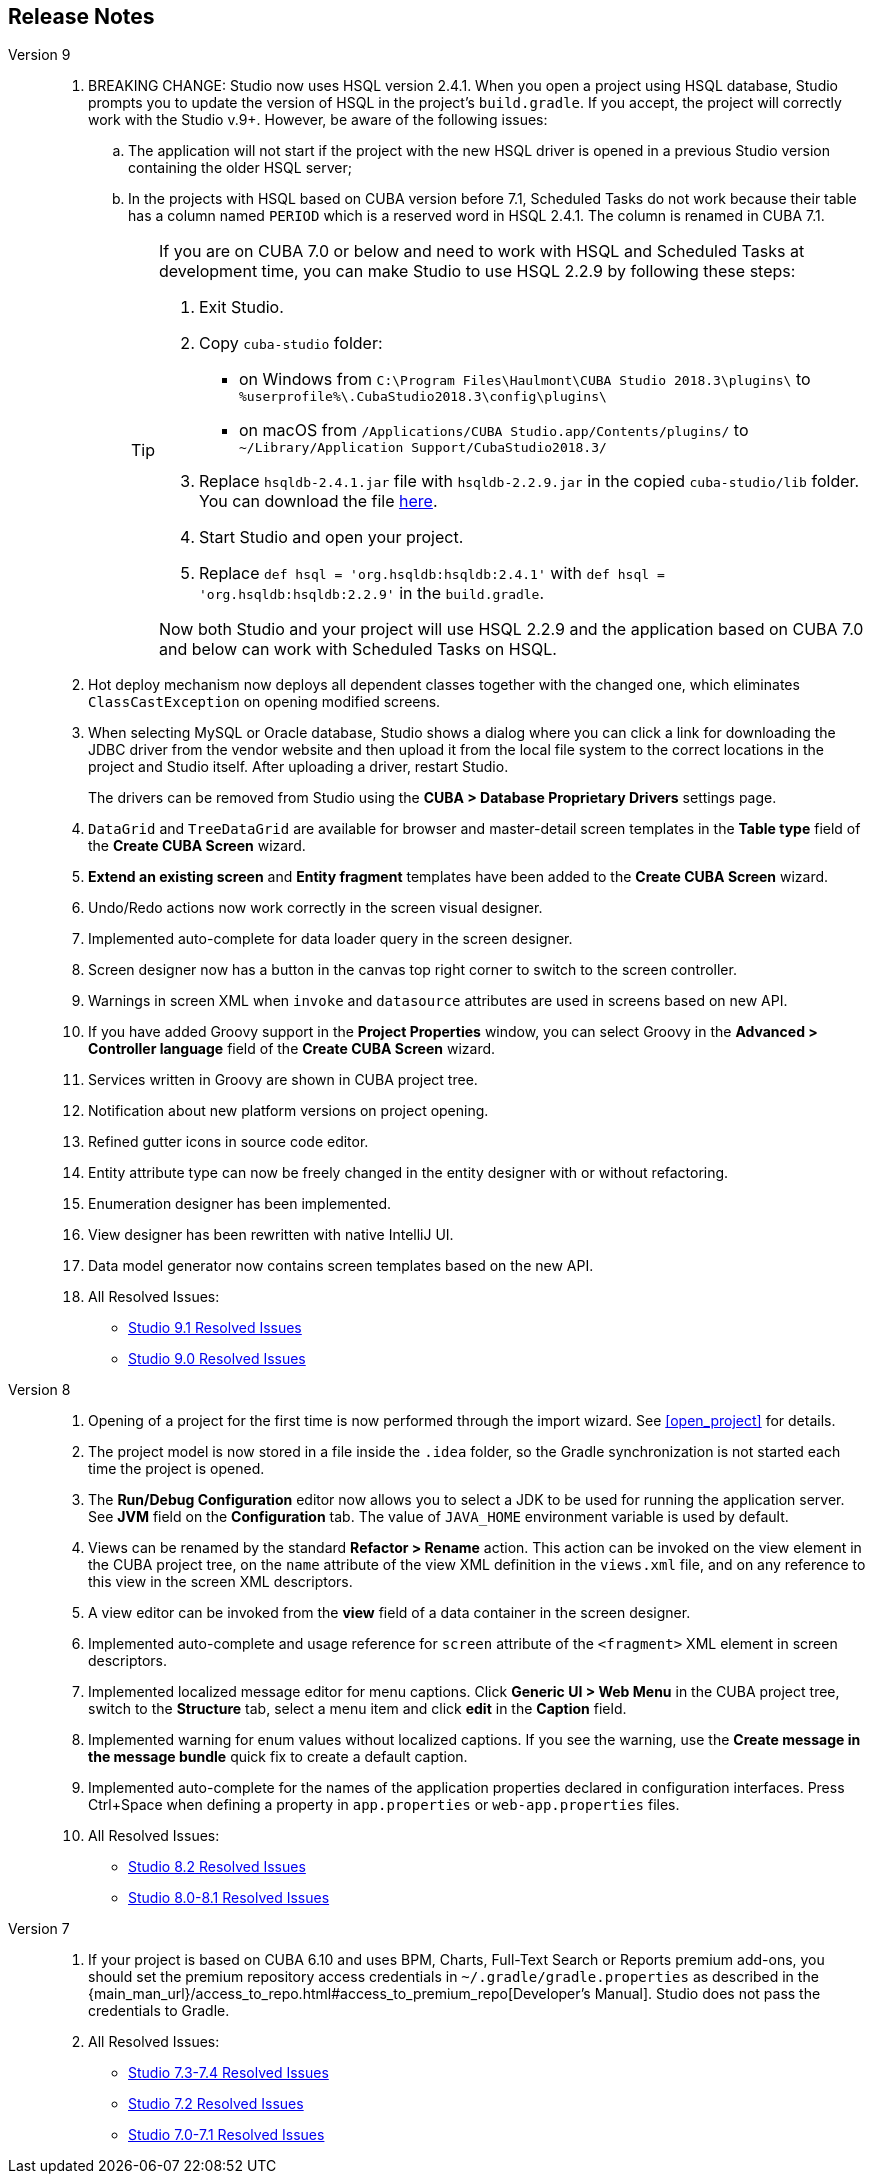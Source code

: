 :sourcesdir: ../../source

[[release_notes]]
== Release Notes

Version 9::
+
--
. BREAKING CHANGE: Studio now uses HSQL version 2.4.1. When you open a project using HSQL database, Studio prompts you to update the version of HSQL in the project's `build.gradle`. If you accept, the project will correctly work with the Studio v.9+. However, be aware of the following issues:
.. The application will not start if the project with the new HSQL driver is opened in a previous Studio version containing the older HSQL server;
.. In the projects with HSQL based on CUBA version before 7.1, Scheduled Tasks do not work because their table has a column named `PERIOD` which is a reserved word in HSQL 2.4.1. The column is renamed in CUBA 7.1.
+
[TIP]
====
If you are on CUBA 7.0 or below and need to work with HSQL and Scheduled Tasks at development time, you can make Studio to use HSQL 2.2.9 by following these steps:

. Exit Studio.

. Copy `cuba-studio` folder:
** on Windows from `C:\Program Files\Haulmont\CUBA Studio 2018.3\plugins\` to `%userprofile%\.CubaStudio2018.3\config\plugins\`
** on macOS from `/Applications/CUBA Studio.app/Contents/plugins/` to `~/Library/Application Support/CubaStudio2018.3/`

. Replace `hsqldb-2.4.1.jar` file with `hsqldb-2.2.9.jar` in the copied `cuba-studio/lib` folder. You can download the file http://central.maven.org/maven2/org/hsqldb/hsqldb/2.2.9/hsqldb-2.2.9.jar[here].

. Start Studio and open your project.

. Replace `def hsql = 'org.hsqldb:hsqldb:2.4.1'` with `def hsql = 'org.hsqldb:hsqldb:2.2.9'` in the `build.gradle`.

Now both Studio and your project will use HSQL 2.2.9 and the application based on CUBA 7.0 and below can work with Scheduled Tasks on HSQL.
====

. Hot deploy mechanism now deploys all dependent classes together with the changed one, which eliminates `ClassCastException` on opening modified screens.

. When selecting MySQL or Oracle database, Studio shows a dialog where you can click a link for downloading the JDBC driver from the vendor website and then upload it from the local file system to the correct locations in the project and Studio itself. After uploading a driver, restart Studio.
+
The drivers can be removed from Studio using the *CUBA > Database Proprietary Drivers* settings page.

. `DataGrid` and `TreeDataGrid` are available for browser and master-detail screen templates in the *Table type* field of the *Create CUBA Screen* wizard.

. *Extend an existing screen* and *Entity fragment* templates have been added to the *Create CUBA Screen* wizard.

. Undo/Redo actions now work correctly in the screen visual designer.

. Implemented auto-complete for data loader query in the screen designer.

. Screen designer now has a button in the canvas top right corner to switch to the screen controller.

. Warnings in screen XML when `invoke` and `datasource` attributes are used in screens based on new API.

. If you have added Groovy support in the *Project Properties* window, you can select Groovy in the *Advanced > Controller language* field of the *Create CUBA Screen* wizard.

. Services written in Groovy are shown in CUBA project tree.

. Notification about new platform versions on project opening.

. Refined gutter icons in source code editor.

. Entity attribute type can now be freely changed in the entity designer with or without refactoring.

. Enumeration designer has been implemented.

. View designer has been rewritten with native IntelliJ UI.

. Data model generator now contains screen templates based on the new API.

. All Resolved Issues:

** pass:macros[https://youtrack.cuba-platform.com/issues/STUDIO?q=State:%20Fixed,Verified%20Fix%20versions:%209.1[Studio 9.1 Resolved Issues\]]

** pass:macros[https://youtrack.cuba-platform.com/issues/STUDIO?q=%23Fixed%20%23Verified%20Milestone:%20%7BRelease%209%7D%20Fix%20versions:%209.0%20[Studio 9.0 Resolved Issues\]]
--

Version 8::
+
--
. Opening of a project for the first time is now performed through the import wizard. See <<open_project>> for details.

. The project model is now stored in a file inside the `.idea` folder, so the Gradle synchronization is not started each time the project is opened.

. The *Run/Debug Configuration* editor now allows you to select a JDK to be used for running the application server. See *JVM* field on the *Configuration* tab. The value of `JAVA_HOME` environment variable is used by default.

. Views can be renamed by the standard *Refactor > Rename* action. This action can be invoked on the view element in the CUBA project tree, on the `name` attribute of the view XML definition in the `views.xml` file, and on any reference to this view in the screen XML descriptors.

. A view editor can be invoked from the *view* field of a data container in the screen designer.

. Implemented auto-complete and usage reference for `screen` attribute of the `<fragment>` XML element in screen descriptors.

. Implemented localized message editor for menu captions. Click *Generic UI > Web Menu* in the CUBA project tree, switch to the *Structure* tab, select a menu item and click *edit* in the *Caption* field.

. Implemented warning for enum values without localized captions. If you see the warning, use the *Create message in the message bundle* quick fix to create a default caption.

. Implemented auto-complete for the names of the application properties declared in configuration interfaces. Press Ctrl+Space when defining a property in `app.properties` or `web-app.properties` files.

. All Resolved Issues:

** pass:macros[https://youtrack.cuba-platform.com/issues/STUDIO?q=Fixed%20in%20builds:%208.2.*[Studio 8.2 Resolved Issues\]]

** pass:macros[https://youtrack.cuba-platform.com/issues/STUDIO?q=Fixed%20in%20builds:%208.0.*%20Fixed%20in%20builds:%208.1.*[Studio 8.0-8.1 Resolved Issues\]]
--

Version 7::
+
--
. If your project is based on CUBA 6.10 and uses BPM, Charts, Full-Text Search or Reports premium add-ons, you should set the premium repository access credentials in `~/.gradle/gradle.properties` as described in the {main_man_url}/access_to_repo.html#access_to_premium_repo[Developer's Manual]. Studio does not pass the credentials to Gradle.

. All Resolved Issues:

** pass:macros[https://youtrack.cuba-platform.com/issues/STUDIO?q=Fixed%20in%20builds:%207.3.*%20Fixed%20in%20builds:%207.4.*[Studio 7.3-7.4 Resolved Issues\]]

** https://youtrack.cuba-platform.com/issues/STUDIO?q=Milestone:%20%7BRelease%207%7D%20State:%20Fixed,%20Verified%20Fix%20versions:%207.2%20Affected%20versions:%20-SNAPSHOT%20sort%20by:%20created%20asc[Studio 7.2 Resolved Issues]

** https://youtrack.cuba-platform.com/issues/STUDIO?q=Milestone:%20%7BRelease%207%7D%20State:%20Fixed,%20Verified%20Fix%20versions:%207.0%20Fix%20versions:%207.1%20Affected%20versions:%20-SNAPSHOT%20sort%20by:%20created%20asc[Studio 7.0-7.1 Resolved Issues]
--

:sectnums:
